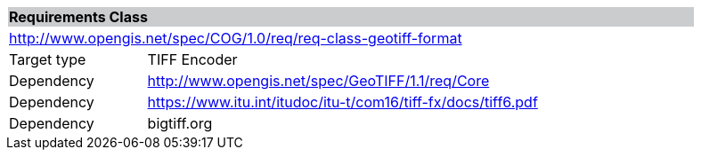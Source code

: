[[req_geotiff-format]]
[cols="1,4",width="90%"]
|===
2+|*Requirements Class* {set:cellbgcolor:#CACCCE}
2+|http://www.opengis.net/spec/COG/1.0/req/req-class-geotiff-format {set:cellbgcolor:#FFFFFF}
|Target type |TIFF Encoder
|Dependency |http://www.opengis.net/spec/GeoTIFF/1.1/req/Core
|Dependency |https://www.itu.int/itudoc/itu-t/com16/tiff-fx/docs/tiff6.pdf
|Dependency |bigtiff.org |
|===
